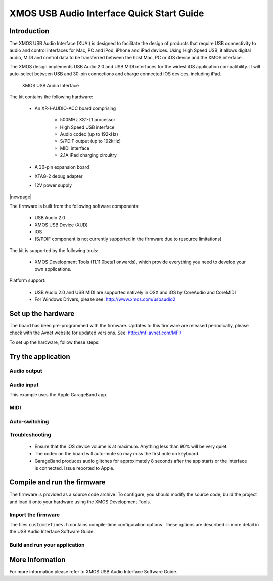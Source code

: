 
.. _usb_audio_interface_qs:

XMOS USB Audio Interface Quick Start Guide
==========================================

.. _usb_audio_interface_qs_introduction:

Introduction
------------

The XMOS USB Audio Interface (XUAI) is designed to facilitate the design of products that require USB connectivity to audio and control interfaces for Mac, PC and iPod, iPhone and iPad devices. Using High Speed USB, it allows digital audio, MIDI and control data to be transferred between the host Mac, PC or iOS device and the XMOS interface.

The XMOS design implements USB Audio 2.0 and USB MIDI interfaces for the widest iOS application compatibility. It will auto-select between USB and 30-pin connections and charge connected iOS devices, including iPad. 

.. _usb_audio_interface_boards:

.. figure:: images/ios-features.*

   XMOS USB Audio Interface

The kit contains the following hardware:

   * An XR-I-AUDIO-ACC board comprising

      * 500MHz XS1-L1 processor

      * High Speed USB interface

      * Audio codec (up to 192kHz)

      * S/PDIF output (up to 192kHz)

      * MIDI interface

      * 2.1A iPad charging circuitry

   * A 30-pin expansion board

   * XTAG-2 debug adapter

   * 12V power supply

|newpage|

The firmware is built from the following software components:

   * USB Audio 2.0

   * XMOS USB Device (XUD)

   * iOS

   * (S/PDIF component is not currently supported in the firmware due to resource limitations)

The kit is supported by the following tools:

   * XMOS Development Tools (11.11.0beta1 onwards), which provide everything you need to develop your own applications.

Platform support:

   * USB Audio 2.0 and USB MIDI are supported natively in OSX and iOS by CoreAudio and CoreMIDI
   * For Windows Drivers, please see: `<http://www.xmos.com/usbaudio2>`_
   
.. _usb_audio_interface_qs_setup_hardware:

Set up the hardware
-------------------

The board has been pre-programmed with the firmware. Updates to this firmware are released periodically, please check with the Avnet website for updated versions. See: `<http://mfi.avnet.com/MFI/>`_

To set up the hardware, follow these steps:

.. steps::

  #. Connect the 30-pin expansion board to the XR-I-AUDIO-ACC board.

  #. Connect the audio output to speakers or headphones.
  
  #. Connect the 12V supply to the board, and connect the power supply to a mains outlet.

.. _usb_audio_interface_qs_try_application:

Try the application
-------------------

Audio output
~~~~~~~~~~~~

.. steps::

  #. Connect an iOS device to the 30-pin connector. Supported iOS devices are: iPad 1 and 2, iPhone 4 and 4S, iPod touch 4th Generation. The device will show the charging icon.

  #. Play audio from the Music or iPod application on the iOS device.

Audio input
~~~~~~~~~~~~

This example uses the Apple GarageBand app.

.. steps::

  #. Connect an iOS device to the 30-pin connector.

  #. Connect an audio source to the LINE IN socket of the board.

  #. Launch the GarageBand app.

  #. Select the Audio Recorder instrument.

  #. Hit the jack icon and turn the Monitor ON. This will route audio from the LINE IN to LINE OUT, via the USB interface on the iOS device. This can be seen on the on-screen VU meter.

  #. Hit the Record button to start GarageBand recording.

MIDI
~~~~

.. steps::

  #. Connect the board to a PC/Mac or iOS device.

  #. Connect the MIDI input connection to a MIDI keyboard or other source.

  #. Run an application such as a MIDI synthesizer (e.g. GarageBand).

  #. The MIDI keyboard will now play audio from the synthesizer on the iOS device. (GarageBand also responds to MIDI controllers for volume and pan which can be seen in the sliders menu).

Auto-switching
~~~~~~~~~~~~~~

.. steps::

  #. Connect the board to a PC or Mac via a standard USB cable and play audio.

  #. Connect an iOS device to the 30-pin connector and audio can be played from this device. The iOS device takes priority if both are connected at the same time.

  #. Disconnect the iOS device and audio will revert to the PC or Mac.

Troubleshooting
~~~~~~~~~~~~~~~

  - Ensure that the iOS device volume is at maximum. Anything less than 90% will be very quiet.

  - The codec on the board will auto-mute so may miss the first note on keyboard.

  - GarageBand produces audio glitches for approximately 8 seconds after the app starts or the interface is connected. Issue reported to Apple.

.. _usb_audio_interface_qs_compile_firmware:

Compile and run the firmware
----------------------------

The firmware is provided as a source code archive. To configure,
you should modify the source code, build the project and load it onto your hardware using the XMOS Development Tools.

.. cssclass:: xde-outside

  .. raw:: html
  
    <ul class="iconmenu">
	<li><a href="http://www.xmos.com/tools">Download the XMOS Development Tools</a></li>
    </ul>
  
  .. only:: latex
  
    The XMOS Development Tools are available from:
   
    `<http://www.xmos.com/tools>`_

  For instructions on installing the tools and XTAG-2 driver, and on starting up the tools, see
  :ref:`installation` and :ref:`get_started`.

  .. warning ::

   The XMOS USB Audio Interface is supported by the 11.11.0beta1 or later tools.

.. _usb_audio_interface_qs_import_firmware:
  
Import the firmware
~~~~~~~~~~~~~~~~~~~

.. cssclass:: xde-outside

  You can rebuild the application either in the XMOS Development Environment (XDE) or on the command-line.
 
  **Create an application using the XDE** |XDE icon|

  .. steps::
  
    #. Choose :menuitem:`File,Import`.
    #. Double-click on the **General** option, select **Existing Projects
       into Workspace** and click **Next**.
    #. In the **Import** dialog box, click **Browse** (next to the **Select
       archive file** text box). In the dialog that appears, browse to the directory 
       in which you downloaded the firmware archive, select it (``.zip`` extension) 
       and click **Open**.
    #. Click **Finish**.
	
       The XDE imports a set of projects into your workspace.
	
  **Create an application on the command line** |CMD icon|
  
  .. steps::
 
    #. Unzip the firmware archive.

  **Customise the application**

The files ``customdefines.h`` contains compile-time configuration options. These options are described in more detail
in the USB Audio Interface Software Guide.

.. _usb_audio_interface_qs_build_and_run_application:

Build and run your application
~~~~~~~~~~~~~~~~~~~~~~~~~~~~~~

.. cssclass:: xde-inside

  Once you have imported your application, you must build it into an executable binary
  and load this binary onto your hardware. To build and run, follow these steps:

  **To use the XDE** |XDE icon|

.. steps::

  #. Select ``sw_usb_aud_l1_ios`` in the **Project Explorer** and click **Build** |button build|.
  
     The XDE builds the firmware, displaying progress in the **Console**. If there are no errors,
     the XDE adds the compiled binary to the ``Binaries`` folder.

     .. |button build| image:: images/button-build.*
        :iconmargin:

  #. Ensure that your XMOS XTAG-2 debug adaptor is connected to the the XSYS connector 
     on the board, and use a USB cable (not provided) to connect the adapter to your PC.

  #. Choose :menuitem:`Run,Run Configurations`.

  #. In the left panel, double-click **XCore Application**.

     The XDE creates a new configuration and displays the default
     settings in the right panel.

  #. In **Name**, enter a name such as ``New Application``.

  #. The XDE tries to identify the target project and executable for you.
     To select one yourself, click **Browse** to the right of the
     **Project** text box and select ``sw_usb_aud_l1_ios`` in the **Project
     Selection** dialog box. Then click **Search Project** and select the
     executable file in the **Program Selection** dialog box.

  #. Ensure that the **hardware** option is selected, and in the **Target**
     drop-down list select your board.
	 
  #. Click **Run**.

     The XDE loads your executable, displaying any output generated by your
     program in the **Console**.  
     
.. cssclass:: xde-outside

  **To use the command-line tools** |CMD icon|
  
  .. steps:: 

    #. Change to your application directory and enter the following command:
  
       :command:`xmake all`

       The tools build your application. If there are no errors, the tools create a
       binary in the sub-folder ``bin``.

    #. Ensure that your XMOS XTAG-2 debug adaptor is connected to the the XSYS connector 
       on the board, and use a USB cable (not provided) to connect the adapter to your PC.
	   
    #. To run, enter the following command:
  
       :command:`xrun bin/*binary*.xe`

More Information
----------------

For more information please refer to XMOS USB Audio Interface Software Guide.


.. |XDE icon| image:: images/ico-xde.*
   :iconmargin:
   :iconmarginheight: 2
   :iconmarginraise:

.. |CMD icon| image:: images/ico-cmd.*
   :iconmargin:
   :iconmarginheight: 2
   :iconmarginraise:
